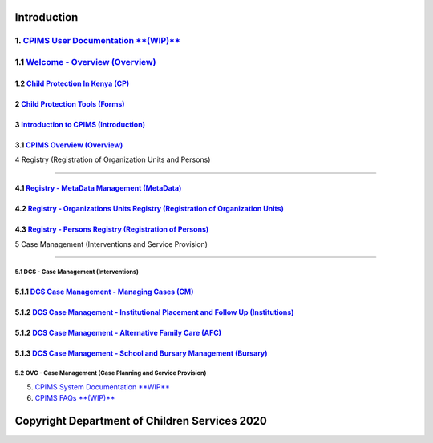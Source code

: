 Introduction
=============

1. `CPIMS User Documentation **(WIP)** <https://docs.google.com/document/d/e/2PACX-1vQwYSiscLkeddFVcxW80pvM2b7oUUZEzJeI8GYoGPo_Na5CPb-UtrIieVOKcOs27kTtQ5NZLi6uHCUV/pub>`_
*****
1.1 `Welcome - Overview (Overview) <https://docs.google.com/presentation/d/e/2PACX-1vSSoCzSV8aaDZPbfVFL8Ni9GRFGQr4xxMREUFIhj0S2jKM4A6Vl915JtP-CWahwBBiE4HQMf7Jnvgpy/pub?start=true&loop=false&delayms=3000>`_
*****

*****
1.2 `Child Protection In Kenya (CP) <https://docs.google.com/presentation/d/e/2PACX-1vTbbIq2B4B2VzlzT_UBPLejnhjVY8nyTWPK-oUi3lKqPpw1c4eBkQUYsS8Xp-uM51hVfEs_ikVyoYE3/pub?start=false&loop=false&delayms=15000>`_
*****


*****
2 `Child Protection Tools (Forms) <https://docs.google.com/presentation/d/e/2PACX-1vSGHqybcSdSv50vLOVna2W9gyGXpnbvKB6e54PqrIqUaYDtLqP6ZfNT7V__o_hma7D-ctRtHkRu9-f_/pub?start=false&loop=false&delayms=15000>`_
*****


*****
3 `Introduction to CPIMS (Introduction) <https://docs.google.com/presentation/d/e/2PACX-1vS1_ZvOBP1M83X0q9_NirlSZTgoo4RDh5t7VaGU1TQaPjrmV7H446Wv3Ny9yaSxiMyAcefxY7DXycRF/pub?start=false&loop=false&delayms=15000>`_
*****


*****
3.1  `CPIMS Overview (Overview) <https://docs.google.com/presentation/d/e/2PACX-1vTixYbS2vIZ49JQ7iohvqvoPYnSImwtpG4cwTCBPhaFgoV7j0Hsc6ac2DkjigPFkBaeOvHBU6vmqtRN/pub?start=false&loop=false&delayms=15000>`_
*****


4 Registry (Registration of Organization Units and Persons)

=======================

*****
4.1 `Registry - MetaData Management (MetaData) <https://docs.google.com/presentation/d/e/2PACX-1vR35cfDx4KY7jLbEGh2ndsEFGscnll6WghBAqAhc8hUtysoqBfqId4kcBoSbnnL_Q/pub?start=false&loop=false&delayms=15000>`_
*****

*****
4.2 `Registry - Organizations Units Registry (Registration of Organization Units) <https://docs.google.com/presentation/d/e/2PACX-1vRz0FWLpAbHdSzze42faK7np0NMBAUhFb9FOI1EWwMXBj54QlNsK06FkgvE-_BpueUrGMRnmZFYCAtj/pub?start=false&loop=false&delayms=15000>`_
*****

*****
4.3 `Registry - Persons Registry (Registration of Persons) <https://docs.google.com/presentation/d/e/2PACX-1vSa_y_SPhhrM3Zmo8STqMAcZNP9MPc2hcYNHtgmwRnntF-bimv8ZWiRYDAXLO24uP1itRIpL5CTyBco/pub?start=false&loop=false&delayms=15000>`_
*****


5 Case Management (Interventions and Service Provision)

=======================

5.1 DCS - Case Management (Interventions)
########

*****
5.1.1 `DCS Case Management - Managing Cases (CM) <https://docs.google.com/presentation/d/e/2PACX-1vS38D2ujt8PJGAUNShuBliOlTe1nTOQG4-xKoXUCg0KlSVdMBjvdQI3Q1pTG6TbgZ-257IF6rcj-zG2/pub?start=false&loop=false&delayms=15000>`_
*****

*****
5.1.2 `DCS Case Management - Institutional Placement and Follow Up (Institutions) <https://docs.google.com/presentation/d/e/2PACX-1vTGoCdjpLN0W1Di6IC1FTeGlohJKVn9pYipu3qN35nkSDFf9kPCyioQy53j4eQNWoH5aUrn8leuFo7C/pub?start=false&loop=false&delayms=15000>`_
*****



*****
5.1.2 `DCS Case Management - Alternative Family Care (AFC) <https://docs.google.com/presentation/d/e/2PACX-1vR1m_an6Xj2cKx_G-rML2U0w0UtNPhd_Bts--1FKWvlvLvTHdq9b3dlt4SDPCoisZxh4LdKy91dCBzy/pub?start=false&loop=false&delayms=15000>`_
*****

*****
5.1.3 `DCS Case Management - School and Bursary Management (Bursary) <https://docs.google.com/presentation/d/e/2PACX-1vSxn3Qrvi59nK6vW2aahgOw8wqEURRQOs_7PM8uBkm_jFa-2hdVNteWdRfOd9b5pN50Jufx2Z6Zi0kz/pub?start=false&loop=false&delayms=15000>`_
*****

5.2 OVC - Case Management (Case Planning and Service Provision)
########

5. `CPIMS System Documentation **WIP** <https://docs.google.com/document/d/e/2PACX-1vRLyelF_L8npDvTtpZV8g8FtRFqIiwyKSrX6iaxEIbiWoOH7U5jsuOkn6z60SdSsUYlVJpsjVCx6bQi/pub>`_

6. `CPIMS FAQs **(WIP)** <https://docs.google.com/document/d/e/2PACX-1vQwYSiscLkeddFVcxW80pvM2b7oUUZEzJeI8GYoGPo_Na5CPb-UtrIieVOKcOs27kTtQ5NZLi6uHCUV/pub>`_

Copyright Department of Children Services 2020
============
